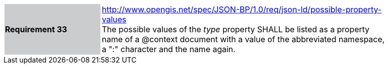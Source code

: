 [width="90%",cols="2,6"]
|===
|*Requirement 33* {set:cellbgcolor:#CACCCE}|http://www.opengis.net/spec/JSON-BP/1.0/req/json-ld/possible-property-values
 +
The possible values of the _type_ property SHALL be listed as a property name of a @context document with a value of the abbreviated namespace, a ":" character and the name again.
{set:cellbgcolor:#FFFFFF}
|===
